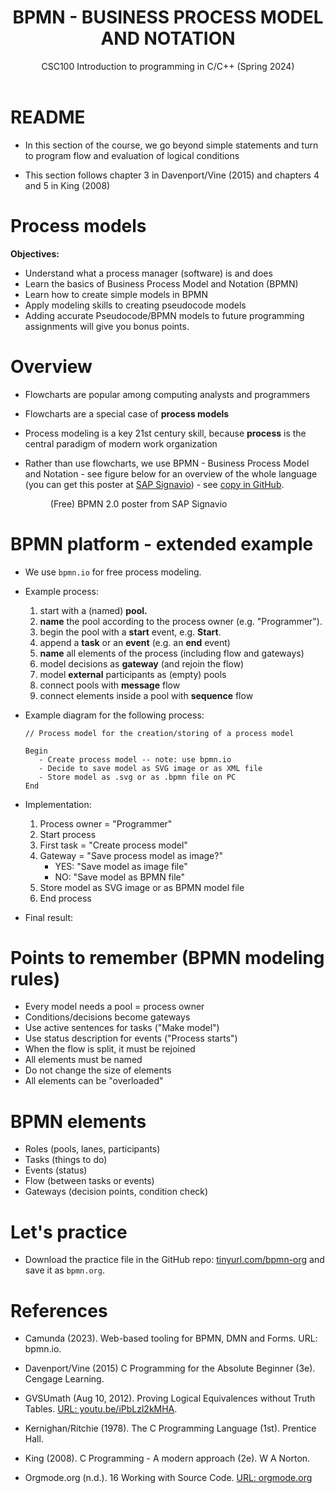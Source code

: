 #+TITLE: BPMN - BUSINESS PROCESS MODEL AND NOTATION
#+AUTHOR:Marcus Birkenkrahe
#+SUBTITLE:CSC100 Introduction to programming in C/C++ (Spring 2024)
#+STARTUP: overview hideblocks indent inlineimages
#+OPTIONS: toc:nil ^:nil author:nil date:nil
#+PROPERTY: header-args:C :main yes :includes <stdio.h> :exports both :results output :noweb yes :tangle yes
* README

- In this section of the course, we go beyond simple statements and
  turn to program flow and evaluation of logical conditions

- This section follows chapter 3 in Davenport/Vine (2015) and
  chapters 4 and 5 in King (2008)

* Process models

*Objectives:*
- Understand what a process manager (software) is and does
- Learn the basics of Business Process Model and Notation (BPMN)
- Learn how to create simple models in BPMN
- Apply modeling skills to creating pseudocode models
- Adding accurate Pseudocode/BPMN models to future programming
  assignments will give you bonus points.

* Overview

- Flowcharts are popular among computing analysts and programmers

- Flowcharts are a special case of *process models*

- Process modeling is a key 21st century skill, because *process* is the
  central paradigm of modern work organization

- Rather than use flowcharts, we use BPMN - Business Process Model and
  Notation - see figure below for an overview of the whole language
  (you can get this poster at [[https://www.signavio.com/downloads/short-reads/free-bpmn-2-0-poster/][SAP Signavio]]) - see [[https://raw.githubusercontent.com/birkenkrahe/cpp/main/img/bpmn.png][copy in GitHub]].

  #+name: bpmnfig
  #+attr_html: :width 600px
  #+caption: (Free) BPMN 2.0 poster from SAP Signavio
  [[../img/bpmn.png]]

* BPMN platform - extended example

- We use ~bpmn.io~ for free process modeling.
  
- Example process:
  1) start with a (named) *pool.*
  2) *name* the pool according to the process owner (e.g. "Programmer").
  3) begin the pool with a *start* event, e.g. *Start*.
  4) append a *task* or an *event* (e.g. an *end* event)
  5) *name* all elements of the process (including flow and gateways)
  6) model decisions as *gateway* (and rejoin the flow)
  7) model *external* participants as (empty) pools
  8) connect pools with *message* flow
  9) connect elements inside a pool with *sequence* flow
     
- Example diagram for the following process:
  #+begin_example
    // Process model for the creation/storing of a process model
    
    Begin
       - Create process model -- note: use bpmn.io
       - Decide to save model as SVG image or as XML file
       - Store model as .svg or as .bpmn file on PC
    End
  #+end_example

- Implementation: 
  1) Process owner = "Programmer"
  2) Start process
  3) First task = "Create process model"
  4) Gateway = "Save process model as image?"
     - YES: "Save model as image file"
     - NO:  "Save model as BPMN file"
  5) Store model as SVG image or as BPMN model file
  6) End process

- Final result:
  #+attr_html: :width 600px:
  [[../img/bpmn_model.svg]]

* Points to remember (BPMN modeling rules)

- Every model needs a pool = process owner
- Conditions/decisions become gateways
- Use active sentences for tasks ("Make model")
- Use status description for events ("Process starts")
- When the flow is split, it must be rejoined
- All elements must be named
- Do not change the size of elements
- All elements can be "overloaded"

* BPMN elements

- Roles (pools, lanes, participants)
- Tasks (things to do)
- Events (status)
- Flow (between tasks or events)
- Gateways (decision points, condition check)

* Let's practice

- Download the practice file in the GitHub repo:
  [[http://tinyurl.com/bpmn-org][tinyurl.com/bpmn-org]] and save it as ~bpmn.org~.

* References

- Camunda (2023). Web-based tooling for BPMN, DMN and Forms. URL:
  bpmn.io.

- Davenport/Vine (2015) C Programming for the Absolute Beginner
  (3e). Cengage Learning.

- GVSUmath (Aug 10, 2012). Proving Logical Equivalences without Truth
  Tables. [[https://youtu.be/iPbLzl2kMHA][URL: youtu.be/iPbLzl2kMHA]].

- Kernighan/Ritchie (1978). The C Programming Language
  (1st). Prentice Hall.

- King (2008). C Programming - A modern approach (2e). W A Norton.

- Orgmode.org (n.d.). 16 Working with Source Code. [[https://orgmode.org/manual/Working-with-Source-Code.html][URL: orgmode.org]]


